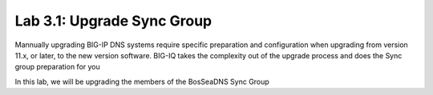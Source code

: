 Lab 3.1: Upgrade Sync Group
------------------------------------------
Mannually upgrading BIG-IP DNS systems require specific preparation and configuration when upgrading from version 11.x, or later, to the new version software. BIG-IQ takes the complexity out of the upgrade process and does the Sync group preparation for you

In this lab, we will be upgrading the members of the BosSeaDNS Sync Group 